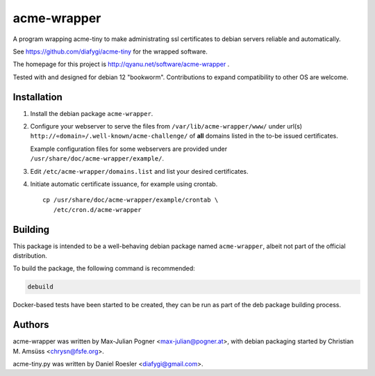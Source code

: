==============
 acme-wrapper
==============

A program wrapping acme-tiny to make administrating ssl certificates to
debian servers reliable and automatically.

See https://github.com/diafygi/acme-tiny for the wrapped software.

The homepage for this project is http://qyanu.net/software/acme-wrapper .

Tested with and designed for debian 12 "bookworm". Contributions to
expand compatibility to other OS are welcome.


Installation
------------

#. Install the debian package ``acme-wrapper``.
#. Configure your webserver to serve the files from
   ``/var/lib/acme-wrapper/www/`` under url(s)
   ``http://«domain»/.well-known/acme-challenge/`` of **all**
   domains listed in the to-be issued certificates.

   Example configuration files for some webservers are provided under
   ``/usr/share/doc/acme-wrapper/example/``.
#. Edit ``/etc/acme-wrapper/domains.list`` and list your desired
   certificates.
#. Initiate automatic certificate issuance, for example using crontab.

   ::

    cp /usr/share/doc/acme-wrapper/example/crontab \
       /etc/cron.d/acme-wrapper


Building
--------

This package is intended to be a well-behaving debian package named
``acme-wrapper``, albeit not part of the official distribution.

To build the package, the following command is recommended:

.. code:: bash

    debuild


Docker-based tests have been started to be created, they can be run as
part of the deb package building process.


Authors
-------

acme-wrapper was written by Max-Julian Pogner <max-julian@pogner.at>,
with debian packaging started by Christian M. Amsüss <chrysn@fsfe.org>.

acme-tiny.py was written by Daniel Roesler <diafygi@gmail.com>.
